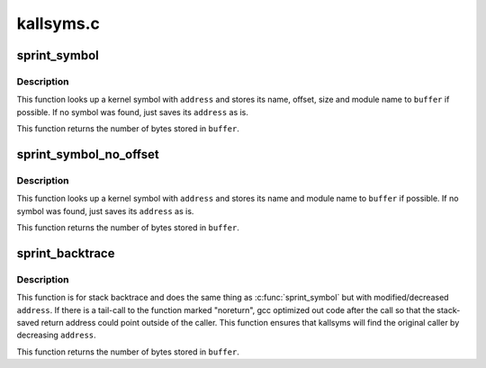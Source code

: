 .. -*- coding: utf-8; mode: rst -*-

==========
kallsyms.c
==========


.. _`sprint_symbol`:

sprint_symbol
=============

.. c:function:: int sprint_symbol (char *buffer, unsigned long address)

    Look up a kernel symbol and return it in a text buffer

    :param char \*buffer:
        buffer to be stored

    :param unsigned long address:
        address to lookup



.. _`sprint_symbol.description`:

Description
-----------

This function looks up a kernel symbol with ``address`` and stores its name,
offset, size and module name to ``buffer`` if possible. If no symbol was found,
just saves its ``address`` as is.

This function returns the number of bytes stored in ``buffer``\ .



.. _`sprint_symbol_no_offset`:

sprint_symbol_no_offset
=======================

.. c:function:: int sprint_symbol_no_offset (char *buffer, unsigned long address)

    Look up a kernel symbol and return it in a text buffer

    :param char \*buffer:
        buffer to be stored

    :param unsigned long address:
        address to lookup



.. _`sprint_symbol_no_offset.description`:

Description
-----------

This function looks up a kernel symbol with ``address`` and stores its name
and module name to ``buffer`` if possible. If no symbol was found, just saves
its ``address`` as is.

This function returns the number of bytes stored in ``buffer``\ .



.. _`sprint_backtrace`:

sprint_backtrace
================

.. c:function:: int sprint_backtrace (char *buffer, unsigned long address)

    Look up a backtrace symbol and return it in a text buffer

    :param char \*buffer:
        buffer to be stored

    :param unsigned long address:
        address to lookup



.. _`sprint_backtrace.description`:

Description
-----------

This function is for stack backtrace and does the same thing as
:c:func:`sprint_symbol` but with modified/decreased ``address``\ . If there is a
tail-call to the function marked "noreturn", gcc optimized out code after
the call so that the stack-saved return address could point outside of the
caller. This function ensures that kallsyms will find the original caller
by decreasing ``address``\ .

This function returns the number of bytes stored in ``buffer``\ .

